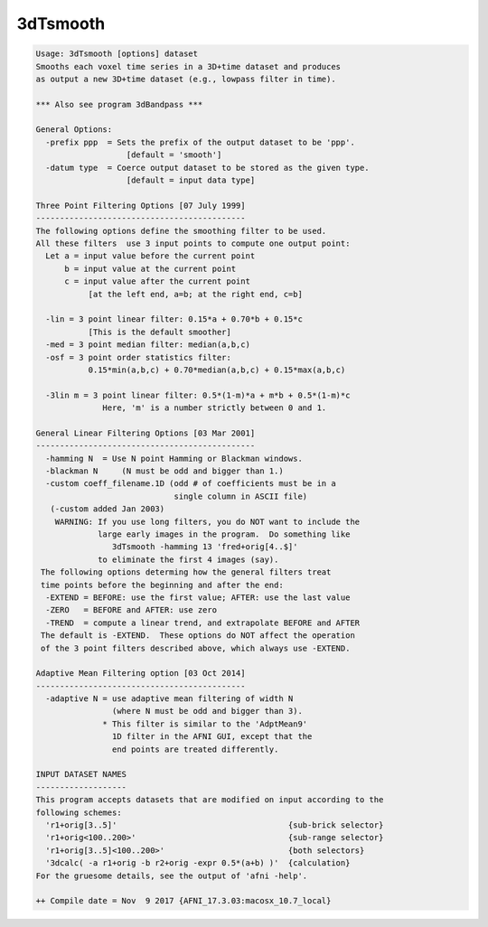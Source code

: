 *********
3dTsmooth
*********

.. _3dTsmooth:

.. contents:: 
    :depth: 4 

.. code-block:: none

    Usage: 3dTsmooth [options] dataset
    Smooths each voxel time series in a 3D+time dataset and produces
    as output a new 3D+time dataset (e.g., lowpass filter in time).
    
    *** Also see program 3dBandpass ***
    
    General Options:
      -prefix ppp  = Sets the prefix of the output dataset to be 'ppp'.
                       [default = 'smooth']
      -datum type  = Coerce output dataset to be stored as the given type.
                       [default = input data type]
    
    Three Point Filtering Options [07 July 1999]
    --------------------------------------------
    The following options define the smoothing filter to be used.
    All these filters  use 3 input points to compute one output point:
      Let a = input value before the current point
          b = input value at the current point
          c = input value after the current point
               [at the left end, a=b; at the right end, c=b]
    
      -lin = 3 point linear filter: 0.15*a + 0.70*b + 0.15*c
               [This is the default smoother]
      -med = 3 point median filter: median(a,b,c)
      -osf = 3 point order statistics filter:
               0.15*min(a,b,c) + 0.70*median(a,b,c) + 0.15*max(a,b,c)
    
      -3lin m = 3 point linear filter: 0.5*(1-m)*a + m*b + 0.5*(1-m)*c
                  Here, 'm' is a number strictly between 0 and 1.
    
    General Linear Filtering Options [03 Mar 2001]
    ----------------------------------------------
      -hamming N  = Use N point Hamming or Blackman windows.
      -blackman N     (N must be odd and bigger than 1.)
      -custom coeff_filename.1D (odd # of coefficients must be in a 
                                 single column in ASCII file)
       (-custom added Jan 2003)
        WARNING: If you use long filters, you do NOT want to include the
                 large early images in the program.  Do something like
                    3dTsmooth -hamming 13 'fred+orig[4..$]'
                 to eliminate the first 4 images (say).
     The following options determing how the general filters treat
     time points before the beginning and after the end:
      -EXTEND = BEFORE: use the first value; AFTER: use the last value
      -ZERO   = BEFORE and AFTER: use zero
      -TREND  = compute a linear trend, and extrapolate BEFORE and AFTER
     The default is -EXTEND.  These options do NOT affect the operation
     of the 3 point filters described above, which always use -EXTEND.
    
    Adaptive Mean Filtering option [03 Oct 2014]
    --------------------------------------------
      -adaptive N = use adaptive mean filtering of width N
                    (where N must be odd and bigger than 3).
                  * This filter is similar to the 'AdptMean9'
                    1D filter in the AFNI GUI, except that the
                    end points are treated differently.
    
    INPUT DATASET NAMES
    -------------------
    This program accepts datasets that are modified on input according to the
    following schemes:
      'r1+orig[3..5]'                                    {sub-brick selector}
      'r1+orig<100..200>'                                {sub-range selector}
      'r1+orig[3..5]<100..200>'                          {both selectors}
      '3dcalc( -a r1+orig -b r2+orig -expr 0.5*(a+b) )'  {calculation}
    For the gruesome details, see the output of 'afni -help'.
    
    ++ Compile date = Nov  9 2017 {AFNI_17.3.03:macosx_10.7_local}
